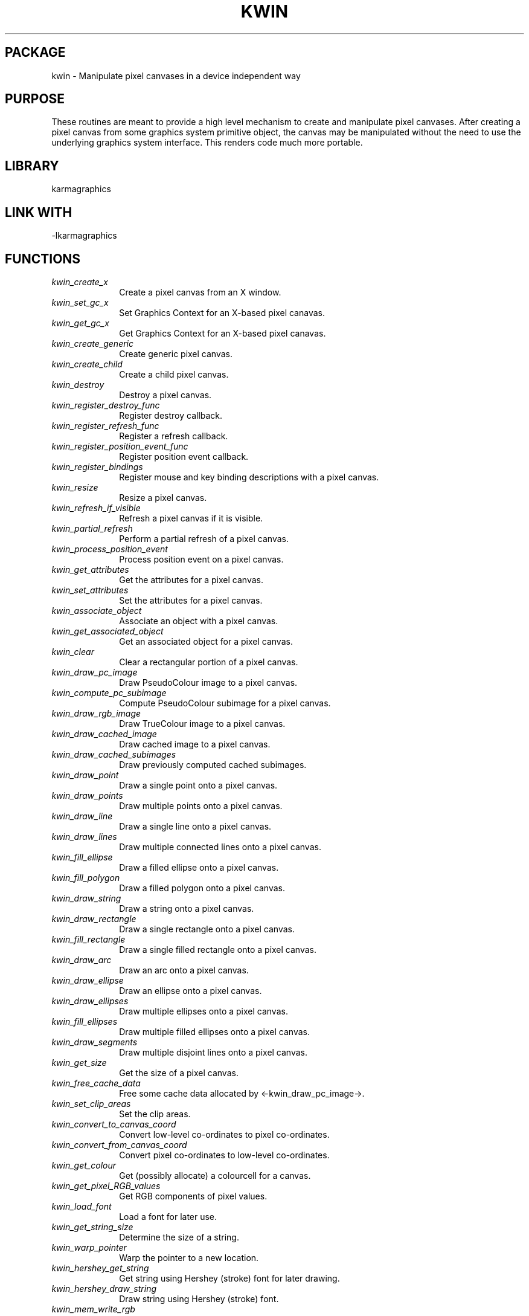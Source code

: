 .TH KWIN 3 "13 Nov 2005" "Karma Distribution"
.SH PACKAGE
kwin \- Manipulate pixel canvases in a device independent way
.SH PURPOSE
These routines are meant to provide a high level mechanism to create and
manipulate pixel canvases. After creating a pixel canvas from some graphics
system primitive object, the canvas may be manipulated without the need to
use the underlying graphics system interface. This renders code much more
portable.
.SH LIBRARY
karmagraphics
.SH LINK WITH
-lkarmagraphics
.SH FUNCTIONS
.IP \fIkwin_create_x\fP 1i
Create a pixel canvas from an X window.
.IP \fIkwin_set_gc_x\fP 1i
Set Graphics Context for an X-based pixel canavas.
.IP \fIkwin_get_gc_x\fP 1i
Get Graphics Context for an X-based pixel canavas.
.IP \fIkwin_create_generic\fP 1i
Create generic pixel canvas.
.IP \fIkwin_create_child\fP 1i
Create a child pixel canvas.
.IP \fIkwin_destroy\fP 1i
Destroy a pixel canvas.
.IP \fIkwin_register_destroy_func\fP 1i
Register destroy callback.
.IP \fIkwin_register_refresh_func\fP 1i
Register a refresh callback.
.IP \fIkwin_register_position_event_func\fP 1i
Register position event callback.
.IP \fIkwin_register_bindings\fP 1i
Register mouse and key binding descriptions with a pixel canvas.
.IP \fIkwin_resize\fP 1i
Resize a pixel canvas.
.IP \fIkwin_refresh_if_visible\fP 1i
Refresh a pixel canvas if it is visible.
.IP \fIkwin_partial_refresh\fP 1i
Perform a partial refresh of a pixel canvas.
.IP \fIkwin_process_position_event\fP 1i
Process position event on a pixel canvas.
.IP \fIkwin_get_attributes\fP 1i
Get the attributes for a pixel canvas.
.IP \fIkwin_set_attributes\fP 1i
Set the attributes for a pixel canvas.
.IP \fIkwin_associate_object\fP 1i
Associate an object with a pixel canvas.
.IP \fIkwin_get_associated_object\fP 1i
Get an associated object for a pixel canvas.
.IP \fIkwin_clear\fP 1i
Clear a rectangular portion of a pixel canvas.
.IP \fIkwin_draw_pc_image\fP 1i
Draw PseudoColour image to a pixel canvas.
.IP \fIkwin_compute_pc_subimage\fP 1i
Compute PseudoColour subimage for a pixel canvas.
.IP \fIkwin_draw_rgb_image\fP 1i
Draw TrueColour image to a pixel canvas.
.IP \fIkwin_draw_cached_image\fP 1i
Draw cached image to a pixel canvas.
.IP \fIkwin_draw_cached_subimages\fP 1i
Draw previously computed cached subimages.
.IP \fIkwin_draw_point\fP 1i
Draw a single point onto a pixel canvas.
.IP \fIkwin_draw_points\fP 1i
Draw multiple points onto a pixel canvas.
.IP \fIkwin_draw_line\fP 1i
Draw a single line onto a pixel canvas.
.IP \fIkwin_draw_lines\fP 1i
Draw multiple connected lines onto a pixel canvas.
.IP \fIkwin_fill_ellipse\fP 1i
Draw a filled ellipse onto a pixel canvas.
.IP \fIkwin_fill_polygon\fP 1i
Draw a filled polygon onto a pixel canvas.
.IP \fIkwin_draw_string\fP 1i
Draw a string onto a pixel canvas.
.IP \fIkwin_draw_rectangle\fP 1i
Draw a single rectangle onto a pixel canvas.
.IP \fIkwin_fill_rectangle\fP 1i
Draw a single filled rectangle onto a pixel canvas.
.IP \fIkwin_draw_arc\fP 1i
Draw an arc onto a pixel canvas.
.IP \fIkwin_draw_ellipse\fP 1i
Draw an ellipse onto a pixel canvas.
.IP \fIkwin_draw_ellipses\fP 1i
Draw multiple ellipses onto a pixel canvas.
.IP \fIkwin_fill_ellipses\fP 1i
Draw multiple filled ellipses onto a pixel canvas.
.IP \fIkwin_draw_segments\fP 1i
Draw multiple disjoint lines onto a pixel canvas.
.IP \fIkwin_get_size\fP 1i
Get the size of a pixel canvas.
.IP \fIkwin_free_cache_data\fP 1i
Free some cache data allocated by <-kwin_draw_pc_image->.
.IP \fIkwin_set_clip_areas\fP 1i
Set the clip areas.
.IP \fIkwin_convert_to_canvas_coord\fP 1i
Convert low-level co-ordinates to pixel co-ordinates.
.IP \fIkwin_convert_from_canvas_coord\fP 1i
Convert pixel co-ordinates to low-level co-ordinates.
.IP \fIkwin_get_colour\fP 1i
Get (possibly allocate) a colourcell for a canvas.
.IP \fIkwin_get_pixel_RGB_values\fP 1i
Get RGB components of pixel values.
.IP \fIkwin_load_font\fP 1i
Load a font for later use.
.IP \fIkwin_get_string_size\fP 1i
Determine the size of a string.
.IP \fIkwin_warp_pointer\fP 1i
Warp the pointer to a new location.
.IP \fIkwin_hershey_get_string\fP 1i
Get string using Hershey (stroke) font for later drawing.
.IP \fIkwin_hershey_draw_string\fP 1i
Draw string using Hershey (stroke) font.
.IP \fIkwin_mem_write_rgb\fP 1i
Refresh a pixel canvas into a memory buffer.
.IP \fIkwin_get_colour_harder\fP 1i
Get (possibly allocate) a colourcell for a canvas.
.IP \fIkwin_open_gl_test_available\fP 1i
Test if the GLX extension is supported for a display.
.IP \fIkwin_open_gl_test_stereo\fP 1i
Test if a particular visual can display stereo.
.IP \fIkwin_write_ps\fP 1i
Refresh a pixel canvas onto a PostScriptPage object.
.IP \fIkwin_ps_generate\fP 1i
Generate PostScript output.
.IP \fIkwin_queue_position_event\fP 1i
Queue a position event on a pixel canvas for possible processing.
.IP \fIkwin_xgl_test_stereo\fP 1i
Test if stereo supported using XGL.
.IP \fIkwin_xgl_create_stereo\fP 1i
Create a stereo pixel canvas using XGL.
.IP \fIkwin_PROTO_refresh_func\fP 1i
Process a refresh event for a pixel canvas.
.IP \fIkwin_PROTO_position_func\fP 1i
Process a position event on a pixel canvas.
.IP \fIkwin_PROTO_destroy_func\fP 1i
Process a destroy event for an object.
.IP \fIkwin_PROTO_iscale_func\fP 1i
Intensity scale function.
.SH TABLE kwin_ATTRIBUTES
List of attributes for KPixCanvas objects

.TS
l l l l
_ _ _ _
l l l l.
Name                      Get Type          Set Type       Meaning

KWIN_ATT_END                                               End of varargs list
KWIN_ATT_VISUAL           unsigned int *                   Visual type
KWIN_ATT_DEPTH            unsigned int *                   Depth of canvas
KWIN_ATT_VISIBLE          flag *            flag           Canvas is visible
KWIN_ATT_FONT             KPixCanvasFont *  KPixCanvasFont Current font
KWIN_ATT_PIX_RED_MASK     unsigned long *                  Red pixel mask
KWIN_ATT_PIX_GREEN_MASK   unsigned long *                  Green pixel mask
KWIN_ATT_PIX_BLUE_MASK    unsigned long *                  Blue pixel mask
KWIN_ATT_IM_RED_MASK      unsigned long *                  Red image mask
KWIN_ATT_IM_GREEN_MASK    unsigned long *                  Green image mask
KWIN_ATT_IM_BLUE_MASK     unsigned long *                  Blue image mask
KWIN_ATT_IM_RED_OFFSET    uaddr *                          Red image offset
KWIN_ATT_IM_GREEN_OFFSET  uaddr *                          Green image offset
KWIN_ATT_IM_BLUE_OFFSET   uaddr *                          Blue image offset
KWIN_ATT_LOWER_HANDLE     void **                          Lower handle
KWIN_ATT_USER_PTR         void **           void *         User pointer
KWIN_ATT_LINEWIDTH        double *          double         Line width in pixels (0.0 = thin)
.TE
.SH TABLE kwin_STRING_ATTRIBUTES
List of attributes for KPixCanvasFont string

.TS
l l l
_ _ _
l l l.
Name                      Get Type          Meaning

KWIN_STRING_END                             End of varargs list
KWIN_STRING_WIDTH         int *             String width
KWIN_STRING_HEIGHT        int *             String height
KWIN_STRING_ASCENT        int *             String ascent
KWIN_STRING_DESCENT       int *             String descent
.TE
.SH TABLE kwin_XGL_STATUS
List of XGL stereo support types

.TS
l l
_ _
l l.
Name                           Meaning

KWIN_XGL_NOT_AVAILABLE         XGL is not supported
KWIN_XGL_STEREO_NOT_AVAILABLE  No stereo display hardware
KWIN_XGL_STEREO_AVAILABLE      Stereo available
.TE
.SH TABLE kwin_ENVIRONMENT
List of environment variables

.TS
l l
_ _
l l.
Variable                     Meaning

KWIN_DISABLE_PIXMAPS              Disable pixmap cache
.TE
.SH AUTHOR
Richard Gooch (rgooch@atnf.csiro.au)
.SH AVAILABLITY
The Karma Distribution is available for anonymous ftp from:

ftp://ftp.atnf.csiro.au/pub/software/karma/
ftp://wuarchive.wustl.edu/graphics/graphics/packages/karma/
ftp://ftp.pwr.wroc.pl/pub/karma/

The Karma Home Page is:

http://www.atnf.csiro.au/karma/
